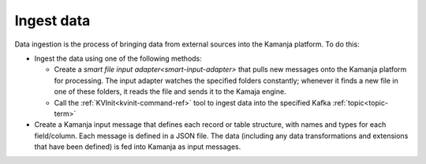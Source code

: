 
.. _ingest-data-model:

Ingest data
===========

Data ingestion is the process of bringing data from external sources
into the Kamanja platform.  To do this:

- Ingest the data using one of the following methods:

  - Create a `smart file input adapter<smart-input-adapter>`
    that pulls new messages onto the Kamanja platform for processing.
    The input adapter watches the specified folders constantly;
    whenever it finds a new file in one of these folders,
    it reads the file and sends it to the Kamaja engine.
  - Call the :ref:`KVInit<kvinit-command-ref>` tool to ingest data
    into the specified Kafka :ref:`topic<topic-term>`

- Create a Kamanja input message
  that defines each record or table structure,
  with names and types for each field/column.
  Each message is defined in a JSON file.
  The data (including any data transformations and extensions
  that have been defined) is fed into Kamanja as input messages.


